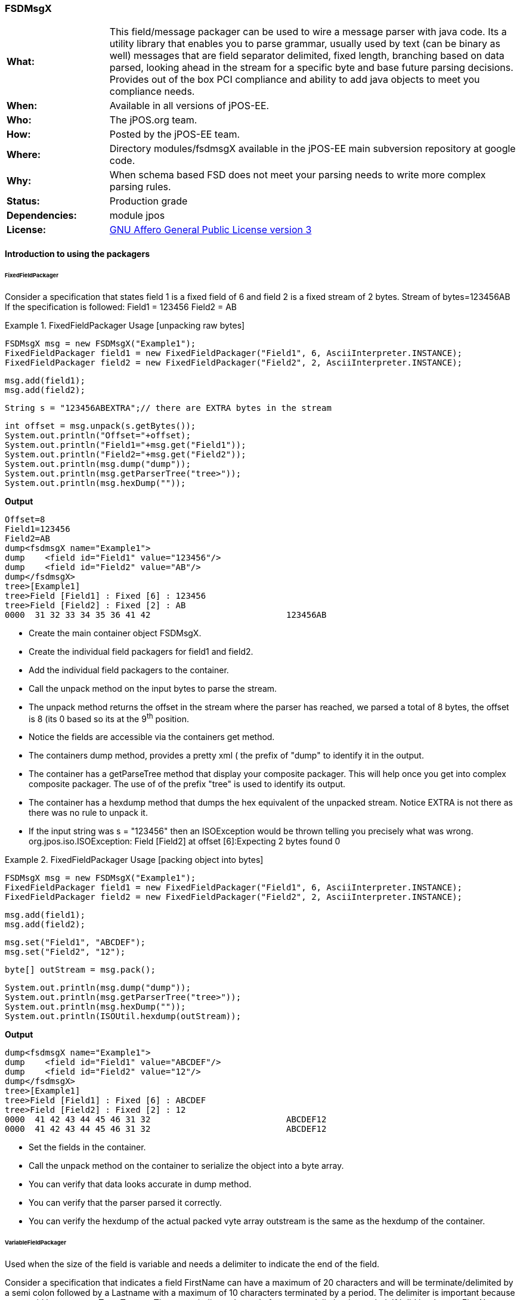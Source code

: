=== FSDMsgX

[frame="none",cols="20%,80%"]
|=================================================================
|*What:*| This field/message packager can be used to wire a message parser with java code. Its a utility library that enables you to parse grammar, usually used by text (can be binary as well) messages
that are field separator delimited, fixed length, branching based on data
parsed, looking ahead in the stream for a specific byte and base future
parsing decisions. Provides out of the box PCI compliance and ability to add java objects to meet you compliance needs.
|*When:*| Available in all versions of jPOS-EE.
|*Who:*| The jPOS.org team.
|*How:*| Posted by the jPOS-EE team.
|*Where:*| Directory modules/fsdmsgX available in the jPOS-EE main
subversion repository at google code.
|*Why:*| When schema based FSD does not meet your parsing needs to write more complex parsing rules.
|*Status:*| Production grade
|*Dependencies:*| module jpos
|*License:*| <<appendix_license,GNU Affero General Public License version 3>> 
|=================================================================


==== Introduction to using the packagers

====== FixedFieldPackager

Consider a specification that states field 1 is a fixed field of 6 and field 2 is a fixed stream of 2 bytes.
Stream of bytes=123456AB
If the specification is followed:
Field1 = 123456
Field2 = AB



.FixedFieldPackager Usage [unpacking raw bytes]
====


		FSDMsgX msg = new FSDMsgX("Example1");
		FixedFieldPackager field1 = new FixedFieldPackager("Field1", 6, AsciiInterpreter.INSTANCE);
		FixedFieldPackager field2 = new FixedFieldPackager("Field2", 2, AsciiInterpreter.INSTANCE);
	
		msg.add(field1);
		msg.add(field2);
	
		String s = "123456ABEXTRA";// there are EXTRA bytes in the stream
	
		int offset = msg.unpack(s.getBytes());
		System.out.println("Offset="+offset);
		System.out.println("Field1="+msg.get("Field1"));
		System.out.println("Field2="+msg.get("Field2"));
		System.out.println(msg.dump("dump"));
		System.out.println(msg.getParserTree("tree>"));
		System.out.println(msg.hexDump(""));
====

*Output*

[source,xml]
Offset=8
Field1=123456
Field2=AB
dump<fsdmsgX name="Example1">
dump	<field id="Field1" value="123456"/>
dump	<field id="Field2" value="AB"/>
dump</fsdmsgX>
tree>[Example1]
tree>Field [Field1] : Fixed [6] : 123456
tree>Field [Field2] : Fixed [2] : AB
0000  31 32 33 34 35 36 41 42                           123456AB






* Create the main container object FSDMsgX.
* Create the individual field packagers for field1 and field2.
* Add the individual field packagers to the container.
* Call the unpack method on the input bytes to parse the stream.
* The unpack method returns the offset in the stream where the parser has reached, we parsed a total of 8 bytes, the offset is 8 (its 0 based so its at the 9^th^ position.
* Notice the fields are accessible via the containers get method.
* The containers dump method, provides a pretty xml ( the prefix of "dump" to identify it in the output.
* The container has a getParseTree method that display your composite packager. This will help once you get into complex composite packager. The use of of the prefix "tree" is used to identify its output.
* The container has a hexdump method that dumps the hex equivalent of the unpacked stream. Notice EXTRA is not there as there was no rule to unpack it.
* If the input string was s = "123456" then an ISOException would be thrown telling you precisely what was wrong.
org.jpos.iso.ISOException: Field [Field2] at offset [6]:Expecting 2 bytes found 0
	

.FixedFieldPackager Usage [packing object into bytes]
====

		
		FSDMsgX msg = new FSDMsgX("Example1");
		FixedFieldPackager field1 = new FixedFieldPackager("Field1", 6, AsciiInterpreter.INSTANCE);
		FixedFieldPackager field2 = new FixedFieldPackager("Field2", 2, AsciiInterpreter.INSTANCE);

		msg.add(field1);
		msg.add(field2);

		msg.set("Field1", "ABCDEF");
		msg.set("Field2", "12");
	
		byte[] outStream = msg.pack();
	
		System.out.println(msg.dump("dump"));
		System.out.println(msg.getParserTree("tree>"));
		System.out.println(msg.hexDump(""));
		System.out.println(ISOUtil.hexdump(outStream));

	

====

*Output*
[source,xml]
dump<fsdmsgX name="Example1">
dump	<field id="Field1" value="ABCDEF"/>
dump	<field id="Field2" value="12"/>
dump</fsdmsgX>
tree>[Example1]
tree>Field [Field1] : Fixed [6] : ABCDEF
tree>Field [Field2] : Fixed [2] : 12
0000  41 42 43 44 45 46 31 32                           ABCDEF12
0000  41 42 43 44 45 46 31 32                           ABCDEF12

* Set the fields in the container.
* Call the unpack method on the container to serialize the object into a byte array.
* You can verify that data looks accurate in dump method.
* You can verify that the parser parsed it correctly.
* You can verify the hexdump of the actual packed vyte array outstream is the same as the hexdump of the container.


====== VariableFieldPackager
Used when the size of the field is variable and needs a delimiter to indicate the end of the field.

Consider a specification that indicates a field FirstName can have a maximum of 20 characters and will be terminate/delimited by a semi colon followed by a Lastname with a maximum of 10 characters terminated by a period.
The delimiter is important because one could have a name Tom, Tommy, Thomas to indicate the end of a name a delimiter is needed. If I did bot have a FirstName, a semi colon would be needed to indicate there is no first name.



.VariableFieldPackager Usage 
====

	@Test
	public void unpackTest02() throws ISOException {

		VariableFieldPackager f1 = new VariableFieldPackager("F1", 20, new Byte((byte) 0x1c),
				AsciiInterpreter.INSTANCE);
		VariableFieldPackager f2 = new VariableFieldPackager("F2", 5, new Byte((byte) 0x1d), AsciiInterpreter.INSTANCE);

		FSDMsgX msg = new FSDMsgX("Test1");
		msg.add("F1", f1);
		msg.add("F2", f2);

		String inStream = "123456" + (char) 0x1c + "ABC" + (char) 0x1d;
		msg.unpack(inStream.getBytes());

		assertEquals("123456", msg.get("F1"));
		assertEquals("ABC", msg.get("F2"));
		
		FSDMsgX msg2 = new FSDMsgX("Test2");
		msg2.add("F1", f1);
		msg2.add("F2", f2);
		byte[] outStream = msg2.pack();
		
		System.out.println(msg2.getParserTree("Msg2"));
		assertArrayEquals(inStream.getBytes(), outStream);
		System.out.println(msg2.hexDump(""));
		System.out.println(msg.hexDump(""));
	}

====

*Output*

[source,xml]
Msg2[TestPack]
Msg2Field [F1] : VAR[0..20] delimiter[0x1C] or EOM  : 123456
Msg2Field [F2] : VAR[0..5] delimiter[0x1D] or EOM  : ABC
0000  31 32 33 34 35 36 1C 41  42 43 1D                 123456.ABC.
0000  31 32 33 34 35 36 1C 41  42 43 1D                 123456.ABC.

* Create a variable length field F1 that can be a max of 20 wide terminated by a 0x1C.
* Create a variable length field F2 that can be a max of 5 wide terminated by a 0x1D.
* Add them to the Test1 container.
* Use raw input to test unpacking.
* Expect F1 to be 123456 and F2 to be ABC.
* Create a new container Test2 to test packing of the same fields to get byte array. The packing process will add the delimiter, you dont set it.
* Expect the packed array to be identical to the raw input used for unpacking.
* See the hexdumps are identical for both the containers,operations show equivalence.


====== BranchFieldPackager

Consider a specification where you need to parse fields differently based on a particular field. Typically you will see a pattern where, if the value of the field is X the fields following it are Y1,Y2..Yn.


As an example:
There is a field F1 which is fixed.
There is a fixed field F2 that can have values 01 or 02.
If the value is 01, 2 fields following it are Fixed 3 and Fixed 3.
If the value is 02, 2 fields following it are Fixed 4 and Fixed 4.
.BranchFieldPackager Usage 
====
	@Test
	public void unpackTest06() throws ISOException{
		
		AFSDFieldPackager f1 = new FixedFieldPackager("F1", 5, AsciiInterpreter.INSTANCE);
		AFSDFieldPackager f2 = new FixedFieldPackager("F2", 2, AsciiInterpreter.INSTANCE);
		
		
		FSDMsgX innerFSDCase01 = new FSDMsgX("inner-1");
		AFSDFieldPackager f7 = new FixedFieldPackager("F7", 3, AsciiInterpreter.INSTANCE);
		AFSDFieldPackager f6 = new FixedFieldPackager("F6", 3, AsciiInterpreter.INSTANCE);
		innerFSDCase01.add("F7",f7);
		innerFSDCase01.add("F6",f6);

		FSDMsgX innerFSDCase02 = new FSDMsgX("inner-2");
		AFSDFieldPackager f8 = new FixedFieldPackager("F8", 4, AsciiInterpreter.INSTANCE);
		AFSDFieldPackager f9 = new FixedFieldPackager("F9", 4, AsciiInterpreter.INSTANCE);
		innerFSDCase02.add("F8",f8);
		innerFSDCase02.add("F9",f9);

		Map<String, AFSDFieldPackager> caseMap = new HashMap<String, AFSDFieldPackager>();
		caseMap.put("01", innerFSDCase01);
		caseMap.put("02", innerFSDCase02);
		AFSDFieldPackager f3 = new BranchFieldPackager("F3", "F2", caseMap, null);
		
		FSDMsgX msg = new FSDMsgX("Test");
		msg.add("F1", f1);
		msg.add("F2", f2);
		msg.add("F3", f3);
		
		System.out.println(msg.getParserTree(""));
		
		msg.unpack("ABCDE0244445555".getBytes());
		System.out.println(msg.dump(""));
		assertEquals("ABCDE", msg.get("F1"));
		assertEquals("02", msg.get("F2"));
		
		assertEquals("4444", msg.get("F8"));
		assertEquals("5555", msg.get("F9"));

		
		
	}
====

*Output*
[source,xml]
 [Test]
Field [F1] : Fixed [5] 
Field [F2] : Fixed [2] 
Field [F3] : [Branch]
	switch (F2)
		01:
			[inner-1]
			Field [F7] : Fixed [3] 
			Field [F6] : Fixed [3] 
		02:
			[inner-1]
			Field [F8] : Fixed [4] 
			Field [F9] : Fixed [4] 
		default:
			[Not Set]
<fsdmsgX name="Test">
	<field id="F1" value="ABCDE"/>
	<field id="F2" value="02"/>
	<fsdmsgX name="inner-1">
		<field id="F8" value="4444"/>
		<field id="F9" value="5555"/>
	</fsdmsgX>
</fsdmsgX>


* Define Fixed F1.
* Define Fixed F2.
* Set up the individual case formatters for cases 01 and 02 based on value in F2 (inner-1 and inner-2)
* Add the cases to a map where the key is the values F2 can hold and the maps value is the packager it should follow.
* Set up the branchfield packager field F3. the constructor takes the existing fields name, the name of the field whose value we  will make the branching decision off [F2], the map that has the value to  packager map, the last one is the default packager to use if the value of F2 is not in the map, here we have chosen null as we dont want a default path.
* Add the F1,F2 and F3 to the container. You dont add the other packagers as the those are basically used indirectly by F3. So once the container unpacks F1, then F2 and then when it unpacks F3, it will follow the packagers in container F3.
* The output shows you the parsetree based on how you have setup your parser, you can see f1,F2 as fixed and the branch showing you the switch on F2 and the cases wit their packagers.
* You can try tpo change the input stream and use ABCDE01222333 to see case 01 gets used.
* When you do a pack, it will check to see what value is set in F2 and pick the packagers to follow accordingly.

